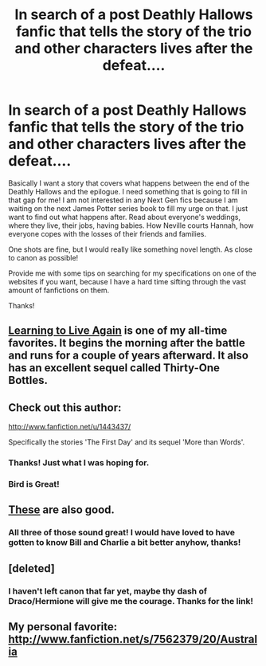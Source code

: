 #+TITLE: In search of a post Deathly Hallows fanfic that tells the story of the trio and other characters lives after the defeat....

* In search of a post Deathly Hallows fanfic that tells the story of the trio and other characters lives after the defeat....
:PROPERTIES:
:Author: queenweasley
:Score: 5
:DateUnix: 1344917371.0
:DateShort: 2012-Aug-14
:END:
Basically I want a story that covers what happens between the end of the Deathly Hallows and the epilogue. I need something that is going to fill in that gap for me! I am not interested in any Next Gen fics because I am waiting on the next James Potter series book to fill my urge on that. I just want to find out what happens after. Read about everyone's weddings, where they live, their jobs, having babies. How Neville courts Hannah, how everyone copes with the losses of their friends and families.

One shots are fine, but I would really like something novel length. As close to canon as possible!

Provide me with some tips on searching for my specifications on one of the websites if you want, because I have a hard time sifting through the vast amount of fanfictions on them.

Thanks!


** [[http://www.harrypotterfanfiction.com/viewstory.php?psid=232569][Learning to Live Again]] is one of my all-time favorites. It begins the morning after the battle and runs for a couple of years afterward. It also has an excellent sequel called Thirty-One Bottles.
:PROPERTIES:
:Author: cambangst
:Score: 3
:DateUnix: 1344974832.0
:DateShort: 2012-Aug-15
:END:


** Check out this author:

[[http://www.fanfiction.net/u/1443437/]]

Specifically the stories 'The First Day' and its sequel 'More than Words'.
:PROPERTIES:
:Author: Tritanium
:Score: 6
:DateUnix: 1344919573.0
:DateShort: 2012-Aug-14
:END:

*** Thanks! Just what I was hoping for.
:PROPERTIES:
:Author: queenweasley
:Score: 1
:DateUnix: 1344920398.0
:DateShort: 2012-Aug-14
:END:


*** Bird is Great!
:PROPERTIES:
:Author: sitman
:Score: 1
:DateUnix: 1344946947.0
:DateShort: 2012-Aug-14
:END:


** [[http://www.feedbooks.com/userbook/10863/harry-potter-three-short-stories][These]] are also good.
:PROPERTIES:
:Author: sitman
:Score: 2
:DateUnix: 1344947086.0
:DateShort: 2012-Aug-14
:END:

*** All three of those sound great! I would have loved to have gotten to know Bill and Charlie a bit better anyhow, thanks!
:PROPERTIES:
:Author: queenweasley
:Score: 2
:DateUnix: 1344968396.0
:DateShort: 2012-Aug-14
:END:


** [deleted]
:PROPERTIES:
:Score: 2
:DateUnix: 1344959308.0
:DateShort: 2012-Aug-14
:END:

*** I haven't left canon that far yet, maybe thy dash of Draco/Hermione will give me the courage. Thanks for the link!
:PROPERTIES:
:Author: queenweasley
:Score: 1
:DateUnix: 1344968354.0
:DateShort: 2012-Aug-14
:END:


** My personal favorite: [[http://www.fanfiction.net/s/7562379/20/Australia]]
:PROPERTIES:
:Author: dayafterxmas
:Score: 1
:DateUnix: 1349601099.0
:DateShort: 2012-Oct-07
:END:
